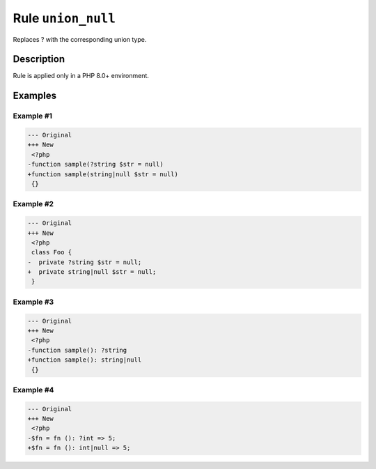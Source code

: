 ===================
Rule ``union_null``
===================

Replaces ? with the corresponding union type.

Description
-----------

Rule is applied only in a PHP 8.0+ environment.

Examples
--------

Example #1
~~~~~~~~~~

.. code-block:: diff

   --- Original
   +++ New
    <?php
   -function sample(?string $str = null)
   +function sample(string|null $str = null)
    {}

Example #2
~~~~~~~~~~

.. code-block:: diff

   --- Original
   +++ New
    <?php
    class Foo {
   -  private ?string $str = null;
   +  private string|null $str = null;
    }

Example #3
~~~~~~~~~~

.. code-block:: diff

   --- Original
   +++ New
    <?php
   -function sample(): ?string
   +function sample(): string|null
    {}

Example #4
~~~~~~~~~~

.. code-block:: diff

   --- Original
   +++ New
    <?php
   -$fn = fn (): ?int => 5;
   +$fn = fn (): int|null => 5;
